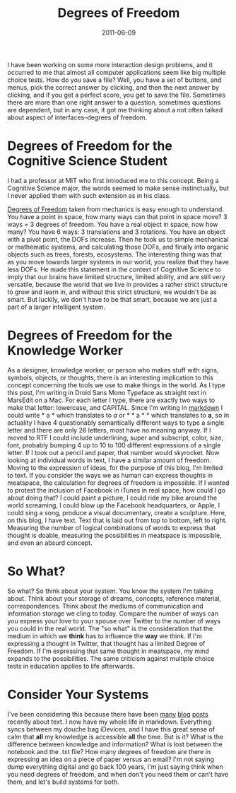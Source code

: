 #+date: 2011-06-09
#+categories: Articles 
#+title: Degrees of Freedom

[[file:dof.jpg]]

I have been working on some more interaction design problems, and it occurred to me that almost all computer applications seem like big multiple choice tests. How do you save a file? Well, you have a set of buttons, and menus, pick the correct answer by clicking, and then the next answer by clicking, and if you get a perfect score, you get to save the file. Sometimes there are more than one right answer to a question, sometimes questions are dependent, but in any case, it got me thinking about a not often talked about aspect of interfaces--degrees of freedom.

* Degrees of Freedom for the Cognitive Science Student
I had a professor at MIT who first introduced me to this concept. Being a Cognitive Science major, the words seemed to make sense instinctually, but I never applied them with such extension as in his class.

[[https://en.wikipedia.org/wiki/Degrees_of_freedom_%28mechanics%29][Degrees of Freedom]] taken from mechanics is easy enough to understand. You have a point in space, how many ways can that point in space move? 3 ways = 3 degrees of freedom. You have a real object in space, now how many? You have 6 ways: 3 translations and 3 rotations. You have an object with a pivot point, the DOFs increase. Then he took us to simple mechanical or mathematic systems, and calculating those DOFs, and finally into organic objects such as trees, forests, ecosystems. The interesting thing was that as you move towards larger systems in our world, you realize that they have less DOFs. He made this statement in the context of Cognitive Science to imply that our brains have limited structure, limited ability, and are still very versatile, because the world that we live in provides a rather strict structure to grow and learn in, and without this strict structure, we wouldn't be as smart. But luckily, we don't have to be that smart, because we are just a part of a larger intelligent system.

* Degrees of Freedom for the Knowledge Worker

As a designer, knowledge worker, or person who makes stuff with signs, symbols, objects, or thoughts, there is an interesting implication to this concept concerning the tools we use to make things in the world. As I type this post, I'm writing in Droid Sans Mono Typeface as straight text in MarsEdit on a Mac. For each letter I type, there are exactly two ways to make that letter: lowercase, and CAPITAL. Since I'm writing in [[https://daringfireball.net/projects/markdown/][markdown]] I could write * a * which translates to /a/ or  * * a * * which translates to *a*, so in actuality I have 4 questionably semantically different ways to type a single letter and there are only 26 letters, most have no meaning anyway. If I moved to RTF I could include underlining, super and subscript, color, size, font, probably bumping 4 up to 10 to 100 different expressions of a single letter. If I took out a pencil and paper, that number would skyrocket. Now looking at individual words in text, I have a similar amount of freedom. Moving to the expression of ideas, for the purpose of this blog, I'm limited to text. If you consider the ways we as human can express thoughts in meatspace, the calculation for degrees of freedom is impossible. If I wanted to protest the inclusion of Facebook in iTunes in real space, how could I go about doing that? I could paint a picture, I could ride my bike around the world screaming, I could blow up the Facebook headquarters, or Apple, I could sing a song, produce a visual documentary, create a sculpture. Here, on this blog, I have text. Text that is laid out from top to bottom, left to right. Measuring the number of logical combinations of words to express that thought is doable, measuring the possibilities in meatspace is impossible, and even an absurd concept.

* So What?

So what? So think about your system. You know the system I'm talking about. Think about your storage of dreams, concepts, reference material, correspondences. Think about the mediums of communication and information storage we cling to today. Compare the number of ways can you express your love to your spouse over Twitter to the number of ways you could in the real world. The "so what" is the consideration that the medium in which we *think* has to influence the *way* we think. If I'm expressing a thought in Twitter, that thought has a limited Degree of Freedom. If I'm expressing that same thought in meatspace, my mind expands to the possibilities. The same criticism against multiple choice tests in education applies to life afterwards.

* Consider Your Systems

I've been considering this because there have been [[http://www.43folders.com/2010/02/01/notational-velocity-now-syncs-simplenote][many]] [[http://www.tuaw.com/2010/02/19/notational-velocity-simplenote-and-dropbox-bring-child-like-wo/][blog]] [[http://dougist.com/2010/02/minimalist-with-my-notes/][posts]] recently about text. I now have my whole life in markdown. Everything syncs between my douche bag iDevices, and I have this great sense of calm that *all* my knowledge is accessible *all* the time. But is it? What is the difference between knowledge and information? What is lost between the notebook and the .txt file? How many degrees of freedom are there in expressing an idea on a piece of paper versus an email? I'm not saying dump everything digital and go back 100 years, I'm just saying think when you need degrees of freedom, and when don't you need them or can't have them, and let's build systems for both.



[5]: http://daringfireball.net/projects/markdown/

